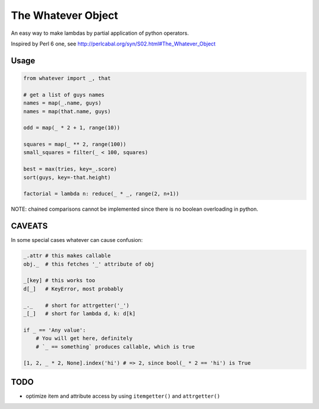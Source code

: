 The Whatever Object
===================

An easy way to make lambdas by partial application of python operators.

Inspired by Perl 6 one, see http://perlcabal.org/syn/S02.html#The_Whatever_Object


Usage
-----

.. code:: python

    from whatever import _, that

    # get a list of guys names
    names = map(_.name, guys)
    names = map(that.name, guys)

    odd = map(_ * 2 + 1, range(10))

    squares = map(_ ** 2, range(100))
    small_squares = filter(_ < 100, squares)

    best = max(tries, key=_.score)
    sort(guys, key=-that.height)

    factorial = lambda n: reduce(_ * _, range(2, n+1))

NOTE: chained comparisons cannot be implemented since there is no boolean overloading in python.


CAVEATS
-------

In some special cases whatever can cause confusion:

.. code:: python

    _.attr # this makes callable
    obj._  # this fetches '_' attribute of obj

    _[key] # this works too
    d[_]   # KeyError, most probably

    _._    # short for attrgetter('_')
    _[_]   # short for lambda d, k: d[k]

    if _ == 'Any value':
        # You will get here, definitely
        # `_ == something` produces callable, which is true

    [1, 2, _ * 2, None].index('hi') # => 2, since bool(_ * 2 == 'hi') is True


TODO
----

- optimize item and attribute access by using ``itemgetter()`` and ``attrgetter()``
